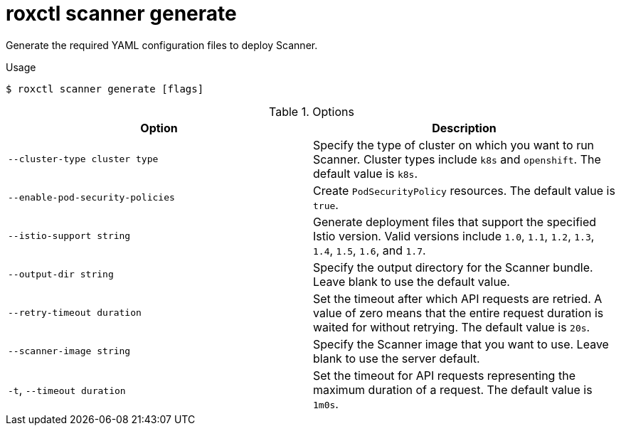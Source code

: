 // Module included in the following assemblies:
//
// * command-reference/roxctl-scanner.adoc

:_mod-docs-content-type: REFERENCE
[id="roxctl-scanner-generate_{context}"]
= roxctl scanner generate

Generate the required YAML configuration files to deploy Scanner.

.Usage
[source,terminal]
----
$ roxctl scanner generate [flags]
----

.Options
[cols="2,2",options="header"]
|===
|Option |Description

|`--cluster-type cluster type`
|Specify the type of cluster on which you want to run Scanner. Cluster types include `k8s` and `openshift`. The default value is `k8s`.

|`--enable-pod-security-policies`
|Create `PodSecurityPolicy` resources. The default value is `true`.

|`--istio-support string`
|Generate deployment files that support the specified Istio version. Valid versions include `1.0`, `1.1`, `1.2`, `1.3`, `1.4`, `1.5`, `1.6`, and `1.7`.

|`--output-dir string`
|Specify the output directory for the Scanner bundle. Leave blank to use the default value.

|`--retry-timeout duration`
|Set the timeout after which API requests are retried. A value of zero means that the entire request duration is waited for without retrying. The default value is `20s`.

|`--scanner-image string`
|Specify the Scanner image that you want to use. Leave blank to use the server default.

|`-t`, `--timeout duration`
|Set the timeout for API requests representing the maximum duration of a request. The default value is `1m0s`.
|===